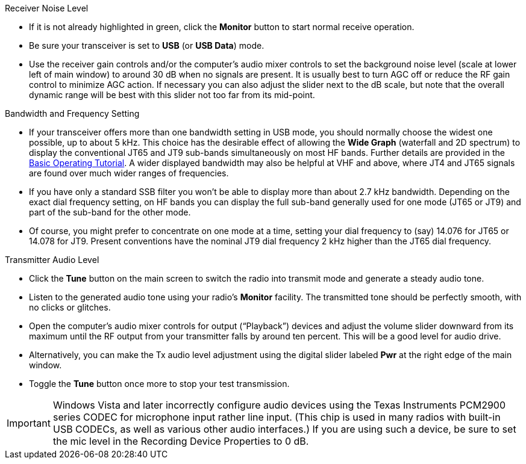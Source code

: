 // Status=review
.Receiver Noise Level

- If it is not already highlighted in green, click the *Monitor*
button to start normal receive operation.  

- Be sure your transceiver is set to *USB* (or *USB Data*) mode.

- Use the receiver gain controls and/or the computer's audio mixer
controls to set the background noise level (scale at lower left of
main window) to around 30 dB when no signals are present.  It is
usually best to turn AGC off or reduce the RF gain control to minimize
AGC action.  If necessary you can also adjust the slider next to the
dB scale, but note that the overall dynamic range will be best with
this slider not too far from its mid-point.

.Bandwidth and Frequency Setting

- If your transceiver offers more than one bandwidth setting in USB
mode, you should normally choose the widest one possible, up to about
5 kHz.  This choice has the desirable effect of allowing the *Wide
Graph* (waterfall and 2D spectrum) to display the conventional JT65
and JT9 sub-bands simultaneously on most HF bands.  Further details
are provided in the <<TUTORIAL,Basic Operating Tutorial>>.  A wider
displayed bandwidth may also be helpful at VHF and above, where JT4
and JT65 signals are found over much wider ranges of frequencies.

- If you have only a standard SSB filter you won’t be able to display
more than about 2.7 kHz bandwidth.  Depending on the exact dial
frequency setting, on HF bands you can display the full sub-band
generally used for one mode (JT65 or JT9) and part of the sub-band for
the other mode.

- Of course, you might prefer to concentrate on one mode at a time,
setting your dial frequency to (say) 14.076 for JT65 or 14.078 for
JT9.  Present conventions have the nominal JT9 dial frequency 2 kHz
higher than the JT65 dial frequency.  

.Transmitter Audio Level

* Click the *Tune* button on the main screen to switch the
radio into transmit mode and generate a steady audio tone. 

* Listen to the generated audio tone using your radio’s *Monitor*
facility. The transmitted tone should be perfectly smooth, with no
clicks or glitches.

* Open the computer's audio mixer controls for output ("`Playback`")
devices and adjust the volume slider downward from its maximum until
the RF output from your transmitter falls by around ten percent.  This
will be a good level for audio drive.

* Alternatively, you can make the Tx audio level adjustment using the
digital slider labeled *Pwr* at the right edge of the main window.

* Toggle the *Tune* button once more to stop your test transmission. 

IMPORTANT: Windows Vista and later incorrectly configure audio devices
using the Texas Instruments PCM2900 series CODEC for microphone input
rather line input.  (This chip is used in many radios with built-in
USB CODECs, as well as various other audio interfaces.)  If you are
using such a device, be sure to set the mic level in the Recording
Device Properties to 0 dB.
